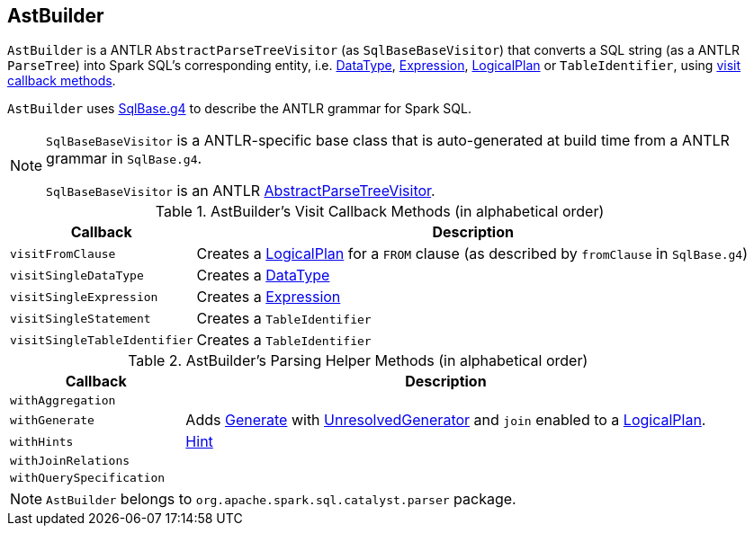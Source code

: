 == [[AstBuilder]] AstBuilder

`AstBuilder` is a ANTLR `AbstractParseTreeVisitor` (as `SqlBaseBaseVisitor`) that converts a SQL string (as a ANTLR `ParseTree`) into Spark SQL's corresponding entity, i.e. link:spark-sql-DataType.adoc[DataType], link:spark-sql-catalyst-Expression.adoc[Expression], link:spark-sql-LogicalPlan.adoc[LogicalPlan] or `TableIdentifier`, using <<visit-callbacks, visit callback methods>>.

`AstBuilder` uses https://github.com/apache/spark/blob/master/sql/catalyst/src/main/antlr4/org/apache/spark/sql/catalyst/parser/SqlBase.g4[SqlBase.g4] to describe the ANTLR grammar for Spark SQL.

[NOTE]
====
`SqlBaseBaseVisitor` is a ANTLR-specific base class that is auto-generated at build time from a ANTLR grammar in `SqlBase.g4`.

`SqlBaseBaseVisitor` is an ANTLR http://www.antlr.org/api/Java/org/antlr/v4/runtime/tree/AbstractParseTreeVisitor.html[AbstractParseTreeVisitor].
====

[[visit-callbacks]]
.AstBuilder's Visit Callback Methods (in alphabetical order)
[cols="1,3",options="header",width="100%"]
|===
| Callback
| Description

| [[visitFromClause]] `visitFromClause`
| Creates a link:spark-sql-LogicalPlan.adoc[LogicalPlan] for a `FROM` clause (as described by `fromClause` in `SqlBase.g4`)

| [[visitSingleDataType]] `visitSingleDataType`
| Creates a link:spark-sql-DataType.adoc[DataType]

| [[visitSingleExpression]] `visitSingleExpression`
| Creates a link:spark-sql-catalyst-Expression.adoc[Expression]

| [[visitSingleStatement]] `visitSingleStatement`
| Creates a `TableIdentifier`

| [[visitSingleTableIdentifier]] `visitSingleTableIdentifier`
| Creates a `TableIdentifier`
|===

[[with-methods]]
.AstBuilder's Parsing Helper Methods (in alphabetical order)
[cols="1,3",options="header",width="100%"]
|===
| Callback
| Description

| [[withAggregation]] `withAggregation`
|

| [[withGenerate]] `withGenerate`
| Adds link:spark-sql-Generator.adoc[Generate] with link:spark-sql-Generator.adoc#UnresolvedGenerator[UnresolvedGenerator] and `join` enabled to a link:spark-sql-LogicalPlan.adoc[LogicalPlan].

| [[withHints]] `withHints`
| link:spark-sql-LogicalPlan-Hint.adoc[Hint]

| [[withJoinRelations]] `withJoinRelations`
|

| [[withQuerySpecification]] `withQuerySpecification`
|
|===

NOTE: `AstBuilder` belongs to `org.apache.spark.sql.catalyst.parser` package.
